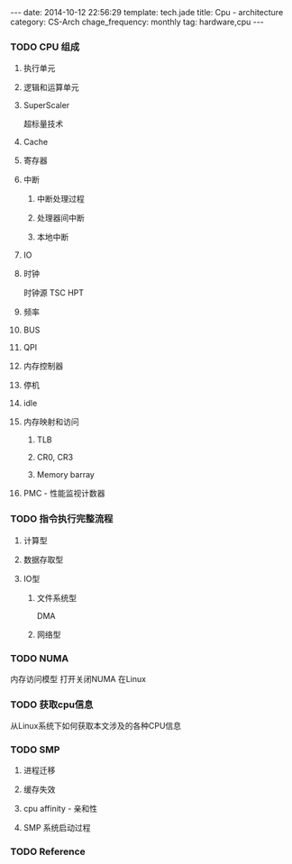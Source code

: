 #+BEGIN_HTML
---
date: 2014-10-12 22:56:29
template: tech.jade
title: Cpu - architecture
category: CS-Arch
chage_frequency: monthly
tag: hardware,cpu
---
#+END_HTML

*** TODO CPU 组成
**** 执行单元
**** 逻辑和运算单元
**** SuperScaler 
超标量技术
**** Cache
**** 寄存器
**** 中断
***** 中断处理过程
***** 处理器间中断
***** 本地中断
**** IO
**** 时钟
时钟源
TSC
HPT
**** 频率
**** BUS
**** QPI
**** 内存控制器
**** 停机
**** idle
**** 内存映射和访问
***** TLB
***** CR0, CR3
***** Memory barray
**** PMC - 性能监视计数器

*** TODO 指令执行完整流程
**** 计算型
**** 数据存取型
**** IO型
***** 文件系统型
DMA
***** 网络型
*** TODO NUMA
内存访问模型
打开关闭NUMA 在Linux
*** TODO 获取cpu信息
从Linux系统下如何获取本文涉及的各种CPU信息
*** TODO SMP
**** 进程迁移
**** 缓存失效
**** cpu affinity - 亲和性
**** SMP 系统启动过程

*** TODO Reference




